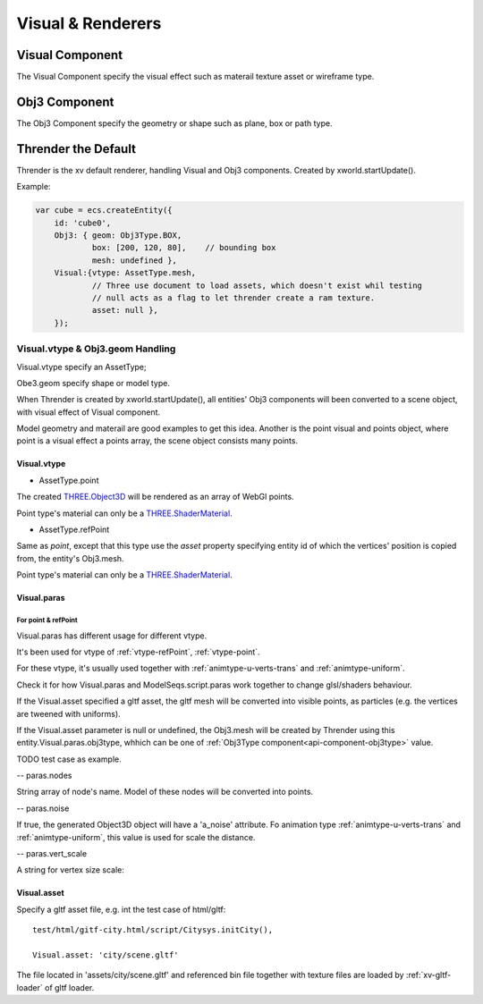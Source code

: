Visual & Renderers
==================

Visual Component
----------------

The Visual Component specify the visual effect such as materail texture asset or wireframe type.

Obj3 Component
--------------

The Obj3 Component specify the geometry or shape such as plane, box or path type.

Thrender the Default
--------------------

Thrender is the xv default renderer, handling Visual and Obj3 components. Created by xworld.startUpdate().

Example:

.. code-block:: javascript

        var cube = ecs.createEntity({
            id: 'cube0',
            Obj3: { geom: Obj3Type.BOX,
                    box: [200, 120, 80],    // bounding box
                    mesh: undefined },
            Visual:{vtype: AssetType.mesh,
                    // Three use document to load assets, which doesn't exist whil testing
                    // null acts as a flag to let thrender create a ram texture.
                    asset: null },
            });
..

Visual.vtype & Obj3.geom Handling
+++++++++++++++++++++++++++++++++

Visual.vtype specify an AssetType;

Obe3.geom specify shape or model type.

When Thrender is created by xworld.startUpdate(), all entities' Obj3 components
will been converted to a scene object, with visual effect of Visual component.

Model geometry and materail are good examples to get this idea. Another is the
point visual and points object, where point is a visual effect a points array,
the scene object consists many points.

Visual.vtype
____________

- AssetType.point

The created `THREE.Object3D <https://threejs.org/docs/#api/en/core/Object3D>`_
will be rendered as an array of WebGl points.

Point type's material can only be a `THREE.ShaderMaterial <https://threejs.org/docs/index.html#api/en/materials/ShaderMaterial>`_.

- AssetType.refPoint

Same as *point*, except that this type use the *asset* property specifying entity id
of which the vertices' position is copied from, the entity's Obj3.mesh.

Point type's material can only be a `THREE.ShaderMaterial <https://threejs.org/docs/index.html#api/en/materials/ShaderMaterial>`_.

Visual.paras
____________

For point & refPoint
....................

Visual.paras has different usage for different vtype.

It's been used for vtype of :ref:`vtype-refPoint`, :ref:`vtype-point`.

For these vtype, it's usually used together with :ref:`animtype-u-verts-trans` and :ref:`animtype-uniform`.

Check it for how Visual.paras and ModelSeqs.script.paras work together to change glsl/shaders behaviour.

If the Visual.asset specified a gltf asset, the gltf mesh will be converted into
visible points, as particles (e.g. the vertices are tweened with uniforms).

If the Visual.asset parameter is null or undefined, the Obj3.mesh will be created
by Thrender using this entity.Visual.paras.obj3type, whhich can be one of 
:ref:`Obj3Type component<api-component-obj3type>` value.

TODO test case as example.

-- paras.nodes

String array of node's name. Model of these nodes will be converted into points.

-- paras.noise

If true, the generated Object3D object will have a 'a_noise' attribute. Fo animation
type :ref:`animtype-u-verts-trans` and :ref:`animtype-uniform`, this value is used for
scale the distance.

-- paras.vert_scale

A string for vertex size scale: 

.. codle-block:: cpp
    gl_pointSize = 3.0 * vert_scale;
..

Visual.asset
____________

Specify a gltf asset file, e.g. int the test case of html/gltf:

::

    test/html/gitf-city.html/script/Citysys.initCity(),

    Visual.asset: 'city/scene.gltf'

The file located in 'assets/city/scene.gltf' and referenced bin file together with
texture files are loaded by :ref:`xv-gltf-loader` of gltf loader.
